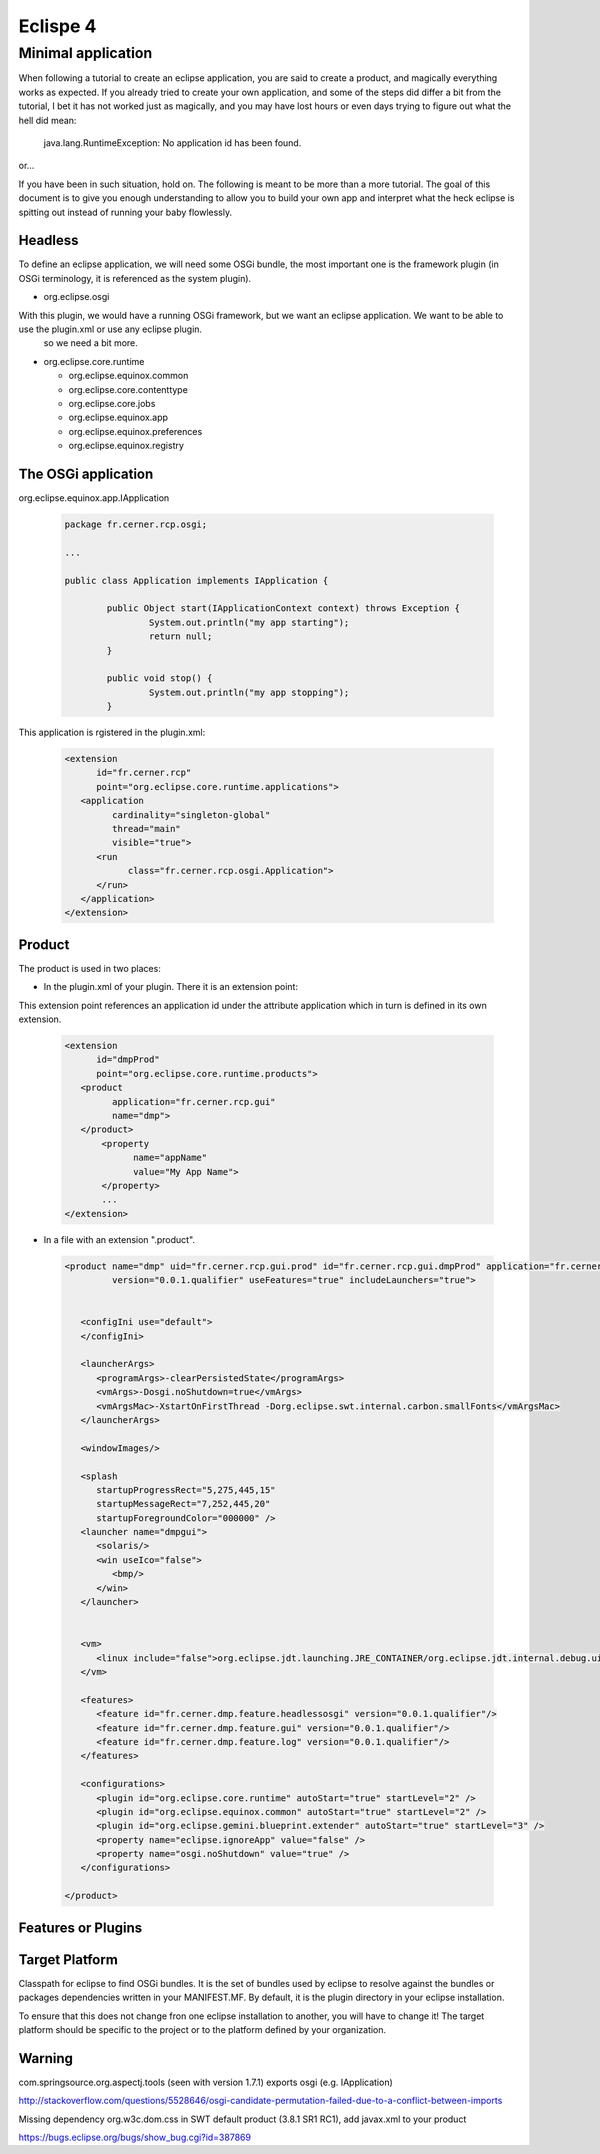 Eclispe 4 
==========

Minimal application
-------------------

When following a tutorial to create an eclipse application, you are said to create a product, and magically everything works as expected.
If you already tried to create your own application, and some of the steps did differ a bit from the tutorial, I bet it has not worked just as magically, and you may have lost hours or even days trying to figure out what the hell did mean:

  java.lang.RuntimeException: No application id has been found.
  
or...

If you have been in such situation, hold on. The following is meant to be more than a more tutorial. The goal of this document is to give you enough understanding to allow you to build your own app and interpret what the heck eclipse is spitting out instead of running your baby flowlessly.


Headless
........

To define an eclipse application, we will need some OSGi bundle, the most important one is the framework plugin (in OSGi terminology, it is referenced as the system plugin).

- org.eclipse.osgi

With this plugin, we would have a running OSGi framework, but we want an eclipse application. We want to be able to use the plugin.xml or use any eclipse plugin. 
 so we need a bit more.

- org.eclipse.core.runtime

  - org.eclipse.equinox.common
  - org.eclipse.core.contenttype
  - org.eclipse.core.jobs
  - org.eclipse.equinox.app
  - org.eclipse.equinox.preferences
  - org.eclipse.equinox.registry

The OSGi application
....................

org.eclipse.equinox.app.IApplication

 .. code-block:: java

  package fr.cerner.rcp.osgi;

  ...

  public class Application implements IApplication {

	  public Object start(IApplicationContext context) throws Exception {
		  System.out.println("my app starting");
		  return null;
	  }

	  public void stop() {
		  System.out.println("my app stopping");
	  }

This application is rgistered in the plugin.xml:

 .. code-block:: xml

   <extension
         id="fr.cerner.rcp"
         point="org.eclipse.core.runtime.applications">
      <application
            cardinality="singleton-global"
            thread="main"
            visible="true">
         <run
               class="fr.cerner.rcp.osgi.Application">
         </run>
      </application>
   </extension>


Product
.......

The product is used in two places:

- In the plugin.xml of your plugin. There it is an extension point:

This extension point references an application id under the attribute application which in turn is defined in its own extension.

 .. code-block:: xml

    <extension
	  id="dmpProd"
	  point="org.eclipse.core.runtime.products">
       <product
	     application="fr.cerner.rcp.gui"
	     name="dmp">
       </product>
	   <property
		 name="appName"
		 value="My App Name">
	   </property>
	   ...
    </extension>

- In a file with an extension ".product".

 .. code-block:: xml

  <product name="dmp" uid="fr.cerner.rcp.gui.prod" id="fr.cerner.rcp.gui.dmpProd" application="fr.cerner.rcp.gui" 
           version="0.0.1.qualifier" useFeatures="true" includeLaunchers="true">


     <configIni use="default">
     </configIni>

     <launcherArgs>
	<programArgs>-clearPersistedState</programArgs>
	<vmArgs>-Dosgi.noShutdown=true</vmArgs>
	<vmArgsMac>-XstartOnFirstThread -Dorg.eclipse.swt.internal.carbon.smallFonts</vmArgsMac>
     </launcherArgs>

     <windowImages/>

     <splash
	startupProgressRect="5,275,445,15"
	startupMessageRect="7,252,445,20"
	startupForegroundColor="000000" />
     <launcher name="dmpgui">
	<solaris/>
	<win useIco="false">
	   <bmp/>
	</win>
     </launcher>


     <vm>
	<linux include="false">org.eclipse.jdt.launching.JRE_CONTAINER/org.eclipse.jdt.internal.debug.ui.launcher.StandardVMType/JavaSE-1.6</linux>
     </vm>

     <features>
	<feature id="fr.cerner.dmp.feature.headlessosgi" version="0.0.1.qualifier"/>
	<feature id="fr.cerner.dmp.feature.gui" version="0.0.1.qualifier"/>
	<feature id="fr.cerner.dmp.feature.log" version="0.0.1.qualifier"/>
     </features>

     <configurations>
	<plugin id="org.eclipse.core.runtime" autoStart="true" startLevel="2" />
	<plugin id="org.eclipse.equinox.common" autoStart="true" startLevel="2" />
	<plugin id="org.eclipse.gemini.blueprint.extender" autoStart="true" startLevel="3" />
	<property name="eclipse.ignoreApp" value="false" />
	<property name="osgi.noShutdown" value="true" />
     </configurations>

  </product>


Features or Plugins
...................





Target Platform
...............

Classpath for eclipse to find OSGi bundles. It is the set of bundles used by eclipse to resolve against the bundles or packages dependencies written in your MANIFEST.MF. By default, it is the plugin directory in your eclipse installation. 

To ensure that this does not change fron one eclipse installation to another, you will have to change it! The target platform should be specific to the project or to the platform defined by your organization.

Warning
.......

com.springsource.org.aspectj.tools (seen with version 1.7.1) exports osgi (e.g. IApplication)

http://stackoverflow.com/questions/5528646/osgi-candidate-permutation-failed-due-to-a-conflict-between-imports

Missing dependency org.w3c.dom.css in SWT default product (3.8.1 SR1 RC1),
add javax.xml to your product

https://bugs.eclipse.org/bugs/show_bug.cgi?id=387869

